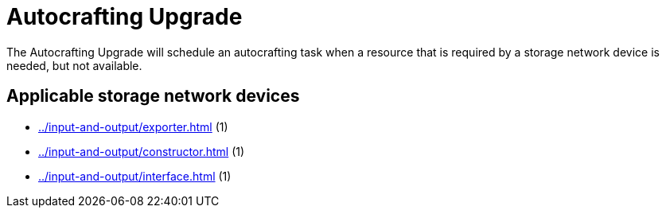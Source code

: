 = Autocrafting Upgrade
:icon: autocrafting-upgrade.png
:from: v0.6.0-alpha

The {doctitle} will schedule an autocrafting task when a resource that is required by a storage network device is needed, but not available.

== Applicable storage network devices

- xref:../input-and-output/exporter.adoc[] (1)
- xref:../input-and-output/constructor.adoc[] (1)
- xref:../input-and-output/interface.adoc[] (1)
